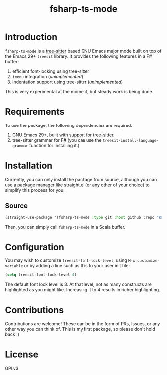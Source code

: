 #+TITLE:  fsharp-ts-mode

#+PROPERTY: LOGGING nil

* Introduction
~fsharp-ts-mode~ is a [[https://tree-sitter.github.io/tree-sitter/][tree-sitter]] based GNU Emacs major mode built on top of the Emacs 29+ ~treesit~ library. It provides the following features in a F# buffer-
1. efficient font-locking using tree-sitter
2. ~imenu~ integration (/unimplemented/)
3. indentation support using tree-sitter (/unimplemented/)

This is very experimental at the moment, but steady work is being done.

* Requirements
To use the package, the following dependencies are required.
1. GNU Emacs 29+, built with support for tree-sitter.
2. tree-sitter grammar for F# (you can use the ~treesit-install-language-grammar~ function for installing it.)

* Installation
Currently, you can only install the package from source, although you can use a package manager like straight.el (or any other of your choice) to simplify this process for you.

** Source
#+BEGIN_SRC emacs-lisp
  (straight-use-package '(fsharp-ts-mode :type git :host github :repo "KaranAhlawat/fsharp-ts-mode"))
#+END_SRC

Then, you can simply call ~fsharp-ts-mode~ in a Scala buffer.

* Configuration
You may wish to customize ~treesit-font-lock-level~, using ~M-x customize-variable~ or by adding a line such as this to your user init file:

#+begin_src emacs-lisp
(setq treesit-font-lock-level 4)
#+end_src

The default font lock level is 3. At that level, not as many constructs are highlighted as you might like. Increasing it to 4 results in richer highlighting.

* Contributions
Contributions are welcome! These can be in the form of PRs, Issues, or any other way you can think of. This is my first package, so please don't hold back :)

* License
GPLv3
